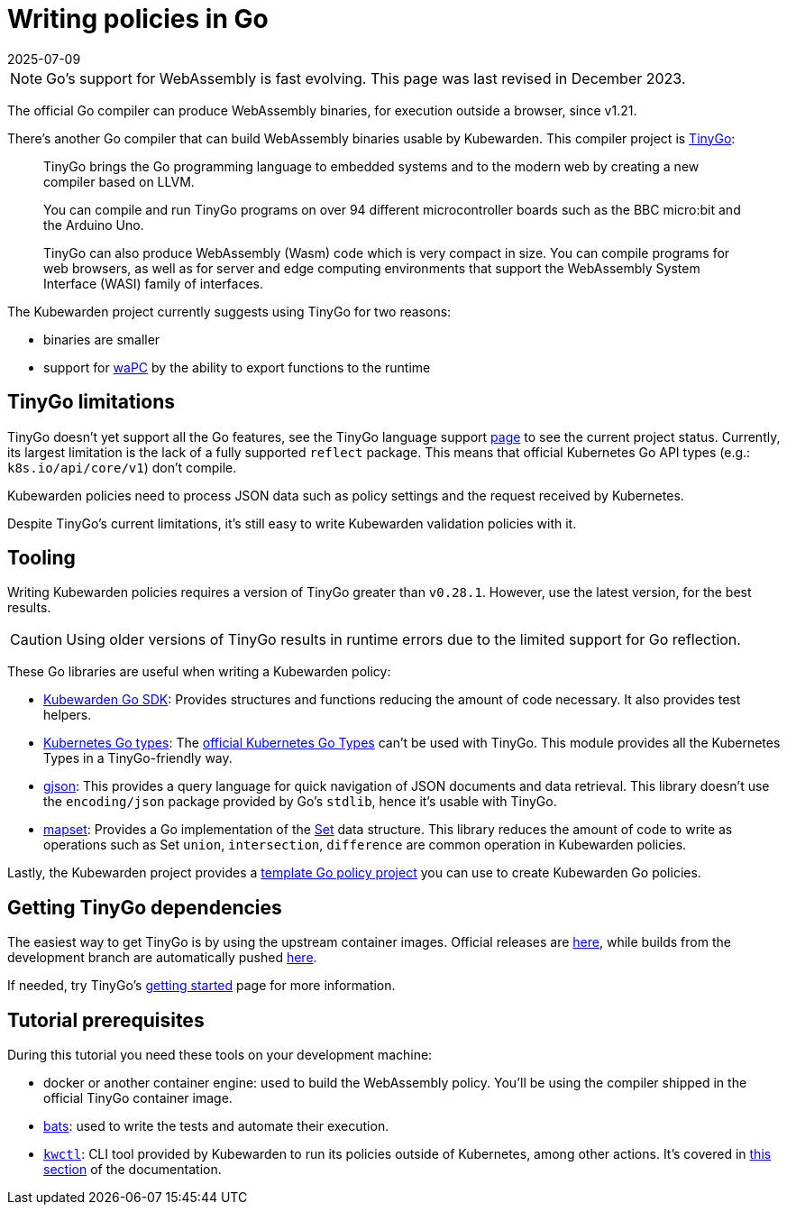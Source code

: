 = Writing policies in Go
:revdate: 2025-07-09
:page-revdate: {revdate}
:description: Learn how to compile and run TinyGo programs on over 94 different microcontroller boards, creating WebAssembly binaries that are usable by Kubewarden.
:doc-persona: ["kubewarden-policy-developer"]
:doc-topic: ["kubewarden", "writing-policies", "go", "introduction"]
:doc-type: ["tutorial"]
:keywords: ["kubewarden", "kubernetes", "writing policies in Go"]
:sidebar_label: Writing policies in Go
:sidebar_position: 8
:current-version: {page-origin-branch}

[NOTE]
====
Go's support for WebAssembly is fast evolving.
This page was last revised in December 2023.
====


The official Go compiler can produce WebAssembly binaries, for execution outside a browser, since v1.21.

There's another Go compiler that can build WebAssembly binaries usable by Kubewarden.
This compiler project is https://tinygo.org/[TinyGo]:

____
TinyGo brings the Go programming language to embedded systems and to the modern web by creating a new compiler based on LLVM.

You can compile and run TinyGo programs on over 94 different microcontroller boards such as the BBC micro:bit and the Arduino Uno.

TinyGo can also produce WebAssembly (Wasm) code which is very compact in size.
You can compile programs for web browsers,
as well as for server and edge computing environments that support the WebAssembly System Interface (WASI) family of interfaces.
____

The Kubewarden project currently suggests using TinyGo for two reasons:

* binaries are smaller
* support for https://wapc.io[waPC] by the ability to export functions to the runtime

== TinyGo limitations

TinyGo doesn't yet support all the Go features,
see the TinyGo language support https://tinygo.org/lang-support/[page]
to see the current project status.
Currently, its largest limitation is the lack of a fully supported `reflect` package.
This means that official Kubernetes Go API types (e.g.: `k8s.io/api/core/v1`) don't compile.

Kubewarden policies need to process JSON data such as policy settings and the request received by Kubernetes.

Despite TinyGo's current limitations, it's still easy to write Kubewarden validation policies with it.

== Tooling

Writing Kubewarden policies requires a version of TinyGo greater than `v0.28.1`.
However, use the latest version, for the best results.

[CAUTION]
====
Using older versions of TinyGo results in runtime errors due to the limited support for Go reflection.
====


These Go libraries are useful when writing a Kubewarden policy:

* https://github.com/kubewarden/policy-sdk-go[Kubewarden Go SDK]:
Provides structures and functions reducing the amount of code necessary.
It also provides test helpers.
* https://github.com/kubewarden/k8s-objects[Kubernetes Go types]:
The https://github.com/kubernetes/kubernetes/tree/master/staging/src/k8s.io[official Kubernetes Go Types]
can't be used with TinyGo.
This module provides all the Kubernetes Types in a TinyGo-friendly way.
* https://github.com/tidwall/gjson[gjson]:
This provides a query language for quick navigation of JSON documents and data retrieval.
This library doesn't use the `encoding/json` package provided by Go's `stdlib`, hence it's usable with TinyGo.
* https://github.com/deckarep/golang-set[mapset]:
Provides a Go implementation of the
https://en.wikipedia.org/wiki/Set_(abstract_data_type)[Set]
data structure.
This library reduces the amount of code to write as operations such as
Set `union`, `intersection`, `difference` are common operation in Kubewarden policies.

Lastly, the Kubewarden project provides a
https://github.com/kubewarden/go-policy-template[template Go policy project]
you can use to create Kubewarden Go policies.

== Getting TinyGo dependencies

The easiest way to get TinyGo is by using the upstream container images.
Official releases are
https://hub.docker.com/r/tinygo/tinygo[here],
while builds from the development branch are automatically pushed
https://hub.docker.com/r/tinygo/tinygo-dev[here].

If needed, try TinyGo's
https://tinygo.org/getting-started/[getting started]
page for more information.

== Tutorial prerequisites

During this tutorial you need these tools on your development machine:

* docker or another container engine: used to build the WebAssembly policy.
You'll be using the compiler shipped in the official TinyGo container image.
* https://github.com/bats-core/bats-core[bats]:
used to write the tests and automate their execution.
* https://github.com/kubewarden/kwctl/releases[`kwctl`]:
CLI tool provided by Kubewarden to run its policies outside of Kubernetes, among other actions.
It's covered in xref:tutorials/testing-policies/index.adoc[this section] of the documentation.
